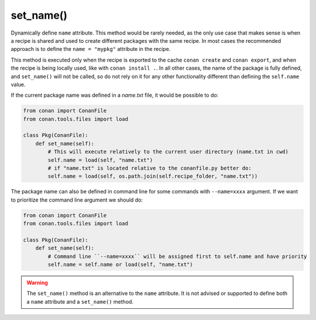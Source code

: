 .. _reference_conanfile_methods_set_name:


set_name()
==========

Dynamically define ``name`` attribute. This method would be rarely needed, as the only use case that makes sense is when a recipe
is shared and used to create different packages with the same recipe. In most cases the recommended approach is to define the
``name = "mypkg"`` attribute in the recipe.

This method is executed only when the recipe is exported to the cache ``conan create`` and ``conan export``, and when the recipe
is being locally used, like with ``conan install .``. In all other cases, the name of the package is fully defined, and ``set_name()``
will not be called, so do not rely on it for any other functionality different than defining the ``self.name`` value.

If the current package name was defined in a *name.txt* file, it would be possible to do:

..  code-block:: python

    from conan import ConanFile
    from conan.tools.files import load

    class Pkg(ConanFile):
        def set_name(self):
            # This will execute relatively to the current user directory (name.txt in cwd)
            self.name = load(self, "name.txt")
            # if "name.txt" is located relative to the conanfile.py better do:
            self.name = load(self, os.path.join(self.recipe_folder, "name.txt"))

The package name can also be defined in command line for some commands with ``--name=xxxx`` argument. If we want to prioritize the
command line argument we should do:

..  code-block:: python

    from conan import ConanFile
    from conan.tools.files import load

    class Pkg(ConanFile):
        def set_name(self):
            # Command line ``--name=xxxx`` will be assigned first to self.name and have priority
            self.name = self.name or load(self, "name.txt")


.. warning::

    The ``set_name()`` method is an alternative to the ``name`` attribute. It is
    not advised or supported to define both a ``name`` attribute and a ``set_name()`` method. 
